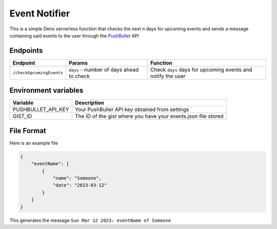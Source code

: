 Event Notifier
==============

This is a simple Deno serverless function that checks the next n days
for upcoming events and sends a message containing said events to the
user through the `PushBullet <https://pushbullet.com>`__ API

Endpoints
---------

+--------------------------+---------------------------------+---------------------------------------+
| Endpoint                 | Params                          | Function                              |
+==========================+=================================+=======================================+
| ``/checkUpcomingEvents`` | ``days`` - number of days ahead | Check ``days`` days for upcoming      |
|                          | to check                        | events and notify the user            |
+--------------------------+---------------------------------+---------------------------------------+


Environment variables
---------------------

+--------------------+-------------------------------------------------+
| Variable           | Description                                     |
+====================+=================================================+
| PUSHBULLET_API_KEY | Your PushBuller API key obtained                |
|                    | from settings                                   |
+--------------------+-------------------------------------------------+
| GIST_ID            | The ID of the gist where you have               |
|                    | your events.json file stored                    |
+--------------------+-------------------------------------------------+

File Format
-----------

Here is an example file

.. code:: json

   {
       "eventName": [
           {
               "name": "Someone",
               "date": "2023-03-12"
           }
       ]
   }

This generates the message ``Sun Mar 12 2023: eventName of Someone``
